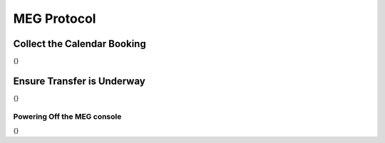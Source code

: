 MEG Protocol
***************

Collect the Calendar Booking
===================
{}

Ensure Transfer is Underway
===================
{}

Powering Off the MEG console
---------------
{}